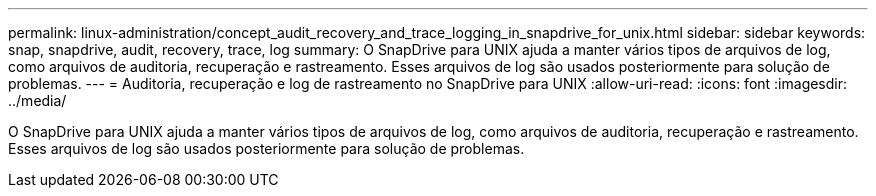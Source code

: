 ---
permalink: linux-administration/concept_audit_recovery_and_trace_logging_in_snapdrive_for_unix.html 
sidebar: sidebar 
keywords: snap, snapdrive, audit, recovery, trace, log 
summary: O SnapDrive para UNIX ajuda a manter vários tipos de arquivos de log, como arquivos de auditoria, recuperação e rastreamento. Esses arquivos de log são usados posteriormente para solução de problemas. 
---
= Auditoria, recuperação e log de rastreamento no SnapDrive para UNIX
:allow-uri-read: 
:icons: font
:imagesdir: ../media/


[role="lead"]
O SnapDrive para UNIX ajuda a manter vários tipos de arquivos de log, como arquivos de auditoria, recuperação e rastreamento. Esses arquivos de log são usados posteriormente para solução de problemas.

